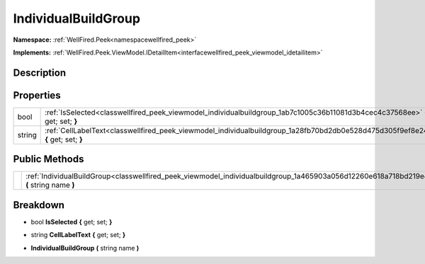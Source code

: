 .. _classwellfired_peek_viewmodel_individualbuildgroup:

IndividualBuildGroup
=====================

**Namespace:** :ref:`WellFired.Peek<namespacewellfired_peek>`

**Implements:** :ref:`WellFired.Peek.ViewModel.IDetailItem<interfacewellfired_peek_viewmodel_idetailitem>`


Description
------------



Properties
-----------

+-------------+------------------------------------------------------------------------------------------------------------------------------------+
|bool         |:ref:`IsSelected<classwellfired_peek_viewmodel_individualbuildgroup_1ab7c1005c36b11081d3b4cec4c37568ee>` **{** get; set; **}**      |
+-------------+------------------------------------------------------------------------------------------------------------------------------------+
|string       |:ref:`CellLabelText<classwellfired_peek_viewmodel_individualbuildgroup_1a28fb70bd2db0e528d475d305f9ef8e24>` **{** get; set; **}**   |
+-------------+------------------------------------------------------------------------------------------------------------------------------------+

Public Methods
---------------

+-------------+---------------------------------------------------------------------------------------------------------------------------------------------+
|             |:ref:`IndividualBuildGroup<classwellfired_peek_viewmodel_individualbuildgroup_1a465903a056d12260e618a718bd219e40>` **(** string name **)**   |
+-------------+---------------------------------------------------------------------------------------------------------------------------------------------+

Breakdown
----------

.. _classwellfired_peek_viewmodel_individualbuildgroup_1ab7c1005c36b11081d3b4cec4c37568ee:

- bool **IsSelected** **{** get; set; **}**

.. _classwellfired_peek_viewmodel_individualbuildgroup_1a28fb70bd2db0e528d475d305f9ef8e24:

- string **CellLabelText** **{** get; set; **}**

.. _classwellfired_peek_viewmodel_individualbuildgroup_1a465903a056d12260e618a718bd219e40:

-  **IndividualBuildGroup** **(** string name **)**

